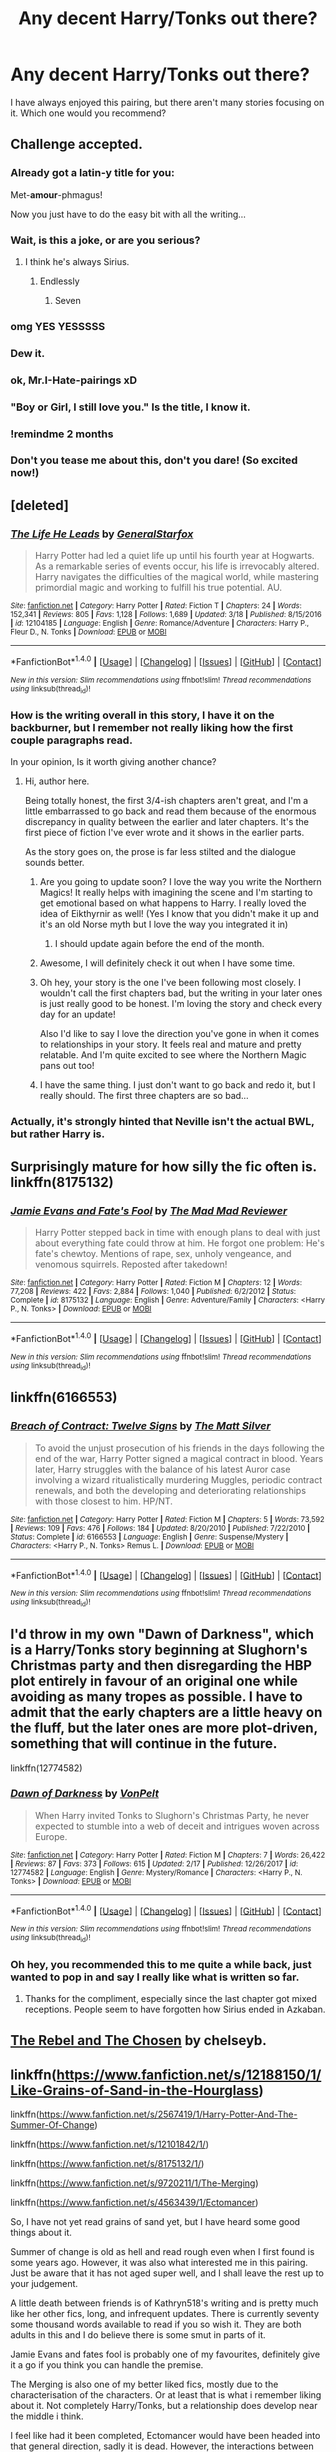 #+TITLE: Any decent Harry/Tonks out there?

* Any decent Harry/Tonks out there?
:PROPERTIES:
:Author: AreYouOKAni
:Score: 36
:DateUnix: 1521566311.0
:DateShort: 2018-Mar-20
:END:
I have always enjoyed this pairing, but there aren't many stories focusing on it. Which one would you recommend?


** Challenge accepted.
:PROPERTIES:
:Author: TE7
:Score: 84
:DateUnix: 1521569037.0
:DateShort: 2018-Mar-20
:END:

*** Already got a latin-y title for you:

Met-*amour*-phmagus!

Now you just have to do the easy bit with all the writing...
:PROPERTIES:
:Author: Ch1pp
:Score: 35
:DateUnix: 1521572149.0
:DateShort: 2018-Mar-20
:END:


*** Wait, is this a joke, or are you serious?
:PROPERTIES:
:Author: Johnsmitish
:Score: 11
:DateUnix: 1521573980.0
:DateShort: 2018-Mar-20
:END:

**** I think he's always Sirius.
:PROPERTIES:
:Score: 28
:DateUnix: 1521575432.0
:DateShort: 2018-Mar-20
:END:

***** Endlessly
:PROPERTIES:
:Author: wordhammer
:Score: 14
:DateUnix: 1521575997.0
:DateShort: 2018-Mar-20
:END:

****** Seven
:PROPERTIES:
:Author: ghostboy138
:Score: 7
:DateUnix: 1521588746.0
:DateShort: 2018-Mar-21
:END:


*** omg YES YESSSSS
:PROPERTIES:
:Author: scoops__
:Score: 7
:DateUnix: 1521572952.0
:DateShort: 2018-Mar-20
:END:


*** Dew it.
:PROPERTIES:
:Author: Darkenmal
:Score: 4
:DateUnix: 1521581610.0
:DateShort: 2018-Mar-21
:END:


*** ok, Mr.I-Hate-pairings xD
:PROPERTIES:
:Author: Mestrehunter
:Score: 4
:DateUnix: 1521625026.0
:DateShort: 2018-Mar-21
:END:


*** "Boy or Girl, I still love you." Is the title, I know it.
:PROPERTIES:
:Author: UndeadBBQ
:Score: 3
:DateUnix: 1521596910.0
:DateShort: 2018-Mar-21
:END:


*** !remindme 2 months
:PROPERTIES:
:Score: 2
:DateUnix: 1521604899.0
:DateShort: 2018-Mar-21
:END:


*** Don't you tease me about this, don't you dare! (So excited now!)
:PROPERTIES:
:Author: ST_Jackson
:Score: 1
:DateUnix: 1522276988.0
:DateShort: 2018-Mar-29
:END:


** [deleted]
:PROPERTIES:
:Score: 21
:DateUnix: 1521567036.0
:DateShort: 2018-Mar-20
:END:

*** [[http://www.fanfiction.net/s/12104185/1/][*/The Life He Leads/*]] by [[https://www.fanfiction.net/u/6194118/GeneralStarfox][/GeneralStarfox/]]

#+begin_quote
  Harry Potter had led a quiet life up until his fourth year at Hogwarts. As a remarkable series of events occur, his life is irrevocably altered. Harry navigates the difficulties of the magical world, while mastering primordial magic and working to fulfill his true potential. AU.
#+end_quote

^{/Site/: [[http://www.fanfiction.net/][fanfiction.net]] *|* /Category/: Harry Potter *|* /Rated/: Fiction T *|* /Chapters/: 24 *|* /Words/: 152,341 *|* /Reviews/: 805 *|* /Favs/: 1,128 *|* /Follows/: 1,689 *|* /Updated/: 3/18 *|* /Published/: 8/15/2016 *|* /id/: 12104185 *|* /Language/: English *|* /Genre/: Romance/Adventure *|* /Characters/: Harry P., Fleur D., N. Tonks *|* /Download/: [[http://www.ff2ebook.com/old/ffn-bot/index.php?id=12104185&source=ff&filetype=epub][EPUB]] or [[http://www.ff2ebook.com/old/ffn-bot/index.php?id=12104185&source=ff&filetype=mobi][MOBI]]}

--------------

*FanfictionBot*^{1.4.0} *|* [[[https://github.com/tusing/reddit-ffn-bot/wiki/Usage][Usage]]] | [[[https://github.com/tusing/reddit-ffn-bot/wiki/Changelog][Changelog]]] | [[[https://github.com/tusing/reddit-ffn-bot/issues/][Issues]]] | [[[https://github.com/tusing/reddit-ffn-bot/][GitHub]]] | [[[https://www.reddit.com/message/compose?to=tusing][Contact]]]

^{/New in this version: Slim recommendations using/ ffnbot!slim! /Thread recommendations using/ linksub(thread_id)!}
:PROPERTIES:
:Author: FanfictionBot
:Score: 6
:DateUnix: 1521567058.0
:DateShort: 2018-Mar-20
:END:


*** How is the writing overall in this story, I have it on the backburner, but I remember not really liking how the first couple paragraphs read.

In your opinion, Is it worth giving another chance?
:PROPERTIES:
:Author: Kil_La_Kill_Yourself
:Score: 3
:DateUnix: 1521567314.0
:DateShort: 2018-Mar-20
:END:

**** Hi, author here.

Being totally honest, the first 3/4-ish chapters aren't great, and I'm a little embarrassed to go back and read them because of the enormous discrepancy in quality between the earlier and later chapters. It's the first piece of fiction I've ever wrote and it shows in the earlier parts.

As the story goes on, the prose is far less stilted and the dialogue sounds better.
:PROPERTIES:
:Author: TheGeneralStarfox
:Score: 29
:DateUnix: 1521569219.0
:DateShort: 2018-Mar-20
:END:

***** Are you going to update soon? I love the way you write the Northern Magics! It really helps with imagining the scene and I'm starting to get emotional based on what happens to Harry. I really loved the idea of Eikthyrnir as well! (Yes I know that you didn't make it up and it's an old Norse myth but I love the way you integrated it in)
:PROPERTIES:
:Author: UnusualOutlet
:Score: 4
:DateUnix: 1521671589.0
:DateShort: 2018-Mar-22
:END:

****** I should update again before the end of the month.
:PROPERTIES:
:Author: TheGeneralStarfox
:Score: 3
:DateUnix: 1521672104.0
:DateShort: 2018-Mar-22
:END:


***** Awesome, I will definitely check it out when I have some time.
:PROPERTIES:
:Author: Kil_La_Kill_Yourself
:Score: 3
:DateUnix: 1521570717.0
:DateShort: 2018-Mar-20
:END:


***** Oh hey, your story is the one I've been following most closely. I wouldn't call the first chapters bad, but the writing in your later ones is just really good to be honest. I'm loving the story and check every day for an update!

Also I'd like to say I love the direction you've gone in when it comes to relationships in your story. It feels real and mature and pretty relatable. And I'm quite excited to see where the Northern Magic pans out too!
:PROPERTIES:
:Author: ladrlee
:Score: 3
:DateUnix: 1521612826.0
:DateShort: 2018-Mar-21
:END:


***** I have the same thing. I just don't want to go back and redo it, but I really should. The first three chapters are so bad...
:PROPERTIES:
:Author: redwings159753
:Score: 2
:DateUnix: 1521580281.0
:DateShort: 2018-Mar-21
:END:


*** Actually, it's strongly hinted that Neville isn't the actual BWL, but rather Harry is.
:PROPERTIES:
:Author: UnusualOutlet
:Score: 1
:DateUnix: 1521671650.0
:DateShort: 2018-Mar-22
:END:


** Surprisingly mature for how silly the fic often is. linkffn(8175132)
:PROPERTIES:
:Author: Thsle
:Score: 13
:DateUnix: 1521575428.0
:DateShort: 2018-Mar-20
:END:

*** [[http://www.fanfiction.net/s/8175132/1/][*/Jamie Evans and Fate's Fool/*]] by [[https://www.fanfiction.net/u/699762/The-Mad-Mad-Reviewer][/The Mad Mad Reviewer/]]

#+begin_quote
  Harry Potter stepped back in time with enough plans to deal with just about everything fate could throw at him. He forgot one problem: He's fate's chewtoy. Mentions of rape, sex, unholy vengeance, and venomous squirrels. Reposted after takedown!
#+end_quote

^{/Site/: [[http://www.fanfiction.net/][fanfiction.net]] *|* /Category/: Harry Potter *|* /Rated/: Fiction M *|* /Chapters/: 12 *|* /Words/: 77,208 *|* /Reviews/: 422 *|* /Favs/: 2,884 *|* /Follows/: 1,040 *|* /Published/: 6/2/2012 *|* /Status/: Complete *|* /id/: 8175132 *|* /Language/: English *|* /Genre/: Adventure/Family *|* /Characters/: <Harry P., N. Tonks> *|* /Download/: [[http://www.ff2ebook.com/old/ffn-bot/index.php?id=8175132&source=ff&filetype=epub][EPUB]] or [[http://www.ff2ebook.com/old/ffn-bot/index.php?id=8175132&source=ff&filetype=mobi][MOBI]]}

--------------

*FanfictionBot*^{1.4.0} *|* [[[https://github.com/tusing/reddit-ffn-bot/wiki/Usage][Usage]]] | [[[https://github.com/tusing/reddit-ffn-bot/wiki/Changelog][Changelog]]] | [[[https://github.com/tusing/reddit-ffn-bot/issues/][Issues]]] | [[[https://github.com/tusing/reddit-ffn-bot/][GitHub]]] | [[[https://www.reddit.com/message/compose?to=tusing][Contact]]]

^{/New in this version: Slim recommendations using/ ffnbot!slim! /Thread recommendations using/ linksub(thread_id)!}
:PROPERTIES:
:Author: FanfictionBot
:Score: 4
:DateUnix: 1521575460.0
:DateShort: 2018-Mar-20
:END:


** linkffn(6166553)
:PROPERTIES:
:Author: Lord_Anarchy
:Score: 6
:DateUnix: 1521576340.0
:DateShort: 2018-Mar-20
:END:

*** [[http://www.fanfiction.net/s/6166553/1/][*/Breach of Contract: Twelve Signs/*]] by [[https://www.fanfiction.net/u/1490083/The-Matt-Silver][/The Matt Silver/]]

#+begin_quote
  To avoid the unjust prosecution of his friends in the days following the end of the war, Harry Potter signed a magical contract in blood. Years later, Harry struggles with the balance of his latest Auror case involving a wizard ritualistically murdering Muggles, periodic contract renewals, and both the developing and deteriorating relationships with those closest to him. HP/NT.
#+end_quote

^{/Site/: [[http://www.fanfiction.net/][fanfiction.net]] *|* /Category/: Harry Potter *|* /Rated/: Fiction M *|* /Chapters/: 5 *|* /Words/: 73,592 *|* /Reviews/: 109 *|* /Favs/: 476 *|* /Follows/: 184 *|* /Updated/: 8/20/2010 *|* /Published/: 7/22/2010 *|* /Status/: Complete *|* /id/: 6166553 *|* /Language/: English *|* /Genre/: Suspense/Mystery *|* /Characters/: <Harry P., N. Tonks> Remus L. *|* /Download/: [[http://www.ff2ebook.com/old/ffn-bot/index.php?id=6166553&source=ff&filetype=epub][EPUB]] or [[http://www.ff2ebook.com/old/ffn-bot/index.php?id=6166553&source=ff&filetype=mobi][MOBI]]}

--------------

*FanfictionBot*^{1.4.0} *|* [[[https://github.com/tusing/reddit-ffn-bot/wiki/Usage][Usage]]] | [[[https://github.com/tusing/reddit-ffn-bot/wiki/Changelog][Changelog]]] | [[[https://github.com/tusing/reddit-ffn-bot/issues/][Issues]]] | [[[https://github.com/tusing/reddit-ffn-bot/][GitHub]]] | [[[https://www.reddit.com/message/compose?to=tusing][Contact]]]

^{/New in this version: Slim recommendations using/ ffnbot!slim! /Thread recommendations using/ linksub(thread_id)!}
:PROPERTIES:
:Author: FanfictionBot
:Score: 3
:DateUnix: 1521576346.0
:DateShort: 2018-Mar-20
:END:


** I'd throw in my own "Dawn of Darkness", which is a Harry/Tonks story beginning at Slughorn's Christmas party and then disregarding the HBP plot entirely in favour of an original one while avoiding as many tropes as possible. I have to admit that the early chapters are a little heavy on the fluff, but the later ones are more plot-driven, something that will continue in the future.

linkffn(12774582)
:PROPERTIES:
:Author: Hellstrike
:Score: 5
:DateUnix: 1521584555.0
:DateShort: 2018-Mar-21
:END:

*** [[http://www.fanfiction.net/s/12774582/1/][*/Dawn of Darkness/*]] by [[https://www.fanfiction.net/u/8266516/VonPelt][/VonPelt/]]

#+begin_quote
  When Harry invited Tonks to Slughorn's Christmas Party, he never expected to stumble into a web of deceit and intrigues woven across Europe.
#+end_quote

^{/Site/: [[http://www.fanfiction.net/][fanfiction.net]] *|* /Category/: Harry Potter *|* /Rated/: Fiction M *|* /Chapters/: 7 *|* /Words/: 26,422 *|* /Reviews/: 87 *|* /Favs/: 373 *|* /Follows/: 615 *|* /Updated/: 2/17 *|* /Published/: 12/26/2017 *|* /id/: 12774582 *|* /Language/: English *|* /Genre/: Mystery/Romance *|* /Characters/: <Harry P., N. Tonks> *|* /Download/: [[http://www.ff2ebook.com/old/ffn-bot/index.php?id=12774582&source=ff&filetype=epub][EPUB]] or [[http://www.ff2ebook.com/old/ffn-bot/index.php?id=12774582&source=ff&filetype=mobi][MOBI]]}

--------------

*FanfictionBot*^{1.4.0} *|* [[[https://github.com/tusing/reddit-ffn-bot/wiki/Usage][Usage]]] | [[[https://github.com/tusing/reddit-ffn-bot/wiki/Changelog][Changelog]]] | [[[https://github.com/tusing/reddit-ffn-bot/issues/][Issues]]] | [[[https://github.com/tusing/reddit-ffn-bot/][GitHub]]] | [[[https://www.reddit.com/message/compose?to=tusing][Contact]]]

^{/New in this version: Slim recommendations using/ ffnbot!slim! /Thread recommendations using/ linksub(thread_id)!}
:PROPERTIES:
:Author: FanfictionBot
:Score: 4
:DateUnix: 1521584562.0
:DateShort: 2018-Mar-21
:END:


*** Oh hey, you recommended this to me quite a while back, just wanted to pop in and say I really like what is written so far.
:PROPERTIES:
:Author: Kil_La_Kill_Yourself
:Score: 4
:DateUnix: 1521658131.0
:DateShort: 2018-Mar-21
:END:

**** Thanks for the compliment, especially since the last chapter got mixed receptions. People seem to have forgotten how Sirius ended in Azkaban.
:PROPERTIES:
:Author: Hellstrike
:Score: 2
:DateUnix: 1521672040.0
:DateShort: 2018-Mar-22
:END:


** [[https://www.ultimatehpfanfiction.com/tonks/rac][The Rebel and The Chosen]] by chelseyb.
:PROPERTIES:
:Score: 6
:DateUnix: 1521588678.0
:DateShort: 2018-Mar-21
:END:


** linkffn([[https://www.fanfiction.net/s/12188150/1/Like-Grains-of-Sand-in-the-Hourglass]])

linkffn([[https://www.fanfiction.net/s/2567419/1/Harry-Potter-And-The-Summer-Of-Change]])

linkffn([[https://www.fanfiction.net/s/12101842/1/]])

linkffn([[https://www.fanfiction.net/s/8175132/1/]])

linkffn([[https://www.fanfiction.net/s/9720211/1/The-Merging]])

linkffn([[https://www.fanfiction.net/s/4563439/1/Ectomancer]])

So, I have not yet read grains of sand yet, but I have heard some good things about it.

Summer of change is old as hell and read rough even when I first found is some years ago. However, it was also what interested me in this pairing. Just be aware that it has not aged super well, and I shall leave the rest up to your judgement.

A little death between friends is of Kathryn518's writing and is pretty much like her other fics, long, and infrequent updates. There is currently seventy some thousand words available to read if you so wish it. They are both adults in this and I do believe there is some smut in parts of it.

Jamie Evans and fates fool is probably one of my favourites, definitely give it a go if you think you can handle the premise.

The Merging is also one of my better liked fics, mostly due to the characterisation of the characters. Or at least that is what i remember liking about it. Not completely Harry/Tonks, but a relationship does develop near the middle i think.

I feel like had it been completed, Ectomancer would have been headed into that general direction, sadly it is dead. However, the interactions between Harry and Tonks are enjoyable enough to read. Just be aware that the story is hardly centric on the pairing.

Perhaps to the greatest shame known to the world, Chelseyb deleted all of her fics. She was one of the more prolific Harry/Tonks writers in that particular niche. Her stories may not have been of the highest caliber, but they were enjoyable enough to me. Some good news though, many people have saved them and I am sure with enough prodding you could find them floating around too.

There are probably quite a few decent one that I have forgot to mention, but this should be a good start. Good luck in your search.
:PROPERTIES:
:Author: Kil_La_Kill_Yourself
:Score: 5
:DateUnix: 1521567215.0
:DateShort: 2018-Mar-20
:END:

*** u/deleted:
#+begin_quote
  So, I have not yet read grains of sand yet, but I have heard some good things about it.
#+end_quote

It's fine. I'm not a huge fan of the time travel fics, but it's better than most that I have read...
:PROPERTIES:
:Score: 2
:DateUnix: 1521575401.0
:DateShort: 2018-Mar-20
:END:


*** [[http://www.fanfiction.net/s/2567419/1/][*/Harry Potter And The Summer Of Change/*]] by [[https://www.fanfiction.net/u/708471/lorddwar][/lorddwar/]]

#+begin_quote
  COMPLETE Edit in process. PostOOTP, Very Little of HBP. Harry returns to Privet Drive and Tonks helps him become the man and hero he must be to survive. HONKS. Action, Violence, Language and Sexual Situations
#+end_quote

^{/Site/: [[http://www.fanfiction.net/][fanfiction.net]] *|* /Category/: Harry Potter *|* /Rated/: Fiction M *|* /Chapters/: 19 *|* /Words/: 332,503 *|* /Reviews/: 2,678 *|* /Favs/: 8,400 *|* /Follows/: 3,473 *|* /Updated/: 5/13/2006 *|* /Published/: 9/5/2005 *|* /Status/: Complete *|* /id/: 2567419 *|* /Language/: English *|* /Genre/: Adventure/Romance *|* /Characters/: Harry P., N. Tonks *|* /Download/: [[http://www.ff2ebook.com/old/ffn-bot/index.php?id=2567419&source=ff&filetype=epub][EPUB]] or [[http://www.ff2ebook.com/old/ffn-bot/index.php?id=2567419&source=ff&filetype=mobi][MOBI]]}

--------------

[[http://www.fanfiction.net/s/4563439/1/][*/Ectomancer/*]] by [[https://www.fanfiction.net/u/1548491/RustyRed][/RustyRed/]]

#+begin_quote
  Falling through puddles and magic gone haywire are just a few of Harry's newest problems. With the Ministry falling apart and Voldemort unearthing ancient secrets, will Harry uncover the truth in time? Post-OotP.
#+end_quote

^{/Site/: [[http://www.fanfiction.net/][fanfiction.net]] *|* /Category/: Harry Potter *|* /Rated/: Fiction T *|* /Chapters/: 15 *|* /Words/: 103,911 *|* /Reviews/: 980 *|* /Favs/: 2,474 *|* /Follows/: 2,707 *|* /Updated/: 2/17/2012 *|* /Published/: 9/28/2008 *|* /id/: 4563439 *|* /Language/: English *|* /Genre/: Adventure/Supernatural *|* /Characters/: Harry P. *|* /Download/: [[http://www.ff2ebook.com/old/ffn-bot/index.php?id=4563439&source=ff&filetype=epub][EPUB]] or [[http://www.ff2ebook.com/old/ffn-bot/index.php?id=4563439&source=ff&filetype=mobi][MOBI]]}

--------------

[[http://www.fanfiction.net/s/9720211/1/][*/The Merging/*]] by [[https://www.fanfiction.net/u/2102558/Shaydrall][/Shaydrall/]]

#+begin_quote
  The Dementor attack on Harry leaves him kissed with his wand broken in an alleyway. Somehow surviving, the mystery remains unanswered as the new year draws closer, buried by the looming conflict the Order scrambles to prepare for. Buried by the prospect of his toughest year at Hogwarts yet. In the face of his fate, what can he do but keep moving forwards?
#+end_quote

^{/Site/: [[http://www.fanfiction.net/][fanfiction.net]] *|* /Category/: Harry Potter *|* /Rated/: Fiction T *|* /Chapters/: 24 *|* /Words/: 389,654 *|* /Reviews/: 3,505 *|* /Favs/: 8,247 *|* /Follows/: 9,827 *|* /Updated/: 10/6/2017 *|* /Published/: 9/27/2013 *|* /id/: 9720211 *|* /Language/: English *|* /Genre/: Adventure/Romance *|* /Characters/: Harry P. *|* /Download/: [[http://www.ff2ebook.com/old/ffn-bot/index.php?id=9720211&source=ff&filetype=epub][EPUB]] or [[http://www.ff2ebook.com/old/ffn-bot/index.php?id=9720211&source=ff&filetype=mobi][MOBI]]}

--------------

[[http://www.fanfiction.net/s/8175132/1/][*/Jamie Evans and Fate's Fool/*]] by [[https://www.fanfiction.net/u/699762/The-Mad-Mad-Reviewer][/The Mad Mad Reviewer/]]

#+begin_quote
  Harry Potter stepped back in time with enough plans to deal with just about everything fate could throw at him. He forgot one problem: He's fate's chewtoy. Mentions of rape, sex, unholy vengeance, and venomous squirrels. Reposted after takedown!
#+end_quote

^{/Site/: [[http://www.fanfiction.net/][fanfiction.net]] *|* /Category/: Harry Potter *|* /Rated/: Fiction M *|* /Chapters/: 12 *|* /Words/: 77,208 *|* /Reviews/: 422 *|* /Favs/: 2,884 *|* /Follows/: 1,040 *|* /Published/: 6/2/2012 *|* /Status/: Complete *|* /id/: 8175132 *|* /Language/: English *|* /Genre/: Adventure/Family *|* /Characters/: <Harry P., N. Tonks> *|* /Download/: [[http://www.ff2ebook.com/old/ffn-bot/index.php?id=8175132&source=ff&filetype=epub][EPUB]] or [[http://www.ff2ebook.com/old/ffn-bot/index.php?id=8175132&source=ff&filetype=mobi][MOBI]]}

--------------

[[http://www.fanfiction.net/s/12188150/1/][*/Like Grains of Sand in the Hourglass/*]] by [[https://www.fanfiction.net/u/1057022/Temporal-Knight][/Temporal Knight/]]

#+begin_quote
  During the Battle in the Department of Mysteries Nymphadora Tonks finds herself thrown back to the beginning of Fifth Year. With two Tonks walking around and her faith in Dumbledore eroded what's a Metamorphmagus to do? Protect Harry Potter at all costs, that's what! Tonks ends up crafting a new identity for herself and infiltrates Hogwarts to fix the future. Pairing: Harry/Tonks.
#+end_quote

^{/Site/: [[http://www.fanfiction.net/][fanfiction.net]] *|* /Category/: Harry Potter *|* /Rated/: Fiction T *|* /Chapters/: 12 *|* /Words/: 116,626 *|* /Reviews/: 873 *|* /Favs/: 2,944 *|* /Follows/: 3,277 *|* /Updated/: 7/26/2017 *|* /Published/: 10/12/2016 *|* /Status/: Complete *|* /id/: 12188150 *|* /Language/: English *|* /Genre/: Fantasy/Romance *|* /Characters/: <Harry P., N. Tonks> Hermione G., Luna L. *|* /Download/: [[http://www.ff2ebook.com/old/ffn-bot/index.php?id=12188150&source=ff&filetype=epub][EPUB]] or [[http://www.ff2ebook.com/old/ffn-bot/index.php?id=12188150&source=ff&filetype=mobi][MOBI]]}

--------------

[[http://www.fanfiction.net/s/12101842/1/][*/What's a Little Death between friends?/*]] by [[https://www.fanfiction.net/u/4404355/kathryn518][/kathryn518/]]

#+begin_quote
  After the defeat of Voldmort didn't turn out quite like he envisioned, Harry stared into the Abyss preparing to prove something to himself, instead he tumbles into an experience he never expected, and he doesn't go alone.
#+end_quote

^{/Site/: [[http://www.fanfiction.net/][fanfiction.net]] *|* /Category/: Harry Potter *|* /Rated/: Fiction M *|* /Chapters/: 3 *|* /Words/: 79,067 *|* /Reviews/: 1,128 *|* /Favs/: 5,576 *|* /Follows/: 7,000 *|* /Updated/: 9/17/2017 *|* /Published/: 8/14/2016 *|* /id/: 12101842 *|* /Language/: English *|* /Characters/: Harry P., N. Tonks *|* /Download/: [[http://www.ff2ebook.com/old/ffn-bot/index.php?id=12101842&source=ff&filetype=epub][EPUB]] or [[http://www.ff2ebook.com/old/ffn-bot/index.php?id=12101842&source=ff&filetype=mobi][MOBI]]}

--------------

*FanfictionBot*^{1.4.0} *|* [[[https://github.com/tusing/reddit-ffn-bot/wiki/Usage][Usage]]] | [[[https://github.com/tusing/reddit-ffn-bot/wiki/Changelog][Changelog]]] | [[[https://github.com/tusing/reddit-ffn-bot/issues/][Issues]]] | [[[https://github.com/tusing/reddit-ffn-bot/][GitHub]]] | [[[https://www.reddit.com/message/compose?to=tusing][Contact]]]

^{/New in this version: Slim recommendations using/ ffnbot!slim! /Thread recommendations using/ linksub(thread_id)!}
:PROPERTIES:
:Author: FanfictionBot
:Score: 1
:DateUnix: 1521567247.0
:DateShort: 2018-Mar-20
:END:


** Grains of Sand in the hourglass is awesome. Tonks gets sent back in time, infiltrates Hogwarts linkffn(12188150)

I recall liking Old Friends, New Friends, but I haven't read it in a while so it is hard to say much about it. linkffn(8295633)

Disorder of the Phoenix is... different. Think this is a love it or hate it one. In this one, Future!Resigned!Father Harry gets sent back in time to the Hogwarts Era linkffn(12813755)

As for ongoing fics, I'm liking how Dark Hearted Auror is going but WARNING: Author is doing the stupid "I won't post the next chapter till x reviews' ugh. linkffn(12857609)

Edit: went back and looked at Old Friends, it is a pretty rough read. Then again I think I have developed a distaste for deaged!Tonks since first reading it.
:PROPERTIES:
:Author: StarDolph
:Score: 2
:DateUnix: 1521615723.0
:DateShort: 2018-Mar-21
:END:

*** u/wordhammer:
#+begin_quote
  As for ongoing fics, I'm liking how Dark Hearted Auror is going but WARNING: Author is doing the stupid "I won't post the next chapter till x reviews' ugh.
#+end_quote

It's worse than that- this is a plagiarist reposting [[https://www.fanfiction.net/s/4308508/1/Harry-Potter-and-the-Black-Hearted-Auror][the same story originally written by Darth Cious]].

Everything they've posted is someone else's work.
:PROPERTIES:
:Author: wordhammer
:Score: 3
:DateUnix: 1521660965.0
:DateShort: 2018-Mar-21
:END:

**** Ugh. It was obvious they had a completed manuscript by their posting pattern, and I had a sneaking thought that this might be the case. Plus the fact they were demanding reviews on all chapters but the last one ugh.

And I thought it felt familiar reading it, must of seen the old one at some point.... :/
:PROPERTIES:
:Author: StarDolph
:Score: 1
:DateUnix: 1521661743.0
:DateShort: 2018-Mar-21
:END:


*** [[http://www.fanfiction.net/s/12188150/1/][*/Like Grains of Sand in the Hourglass/*]] by [[https://www.fanfiction.net/u/1057022/Temporal-Knight][/Temporal Knight/]]

#+begin_quote
  During the Battle in the Department of Mysteries Nymphadora Tonks finds herself thrown back to the beginning of Fifth Year. With two Tonks walking around and her faith in Dumbledore eroded what's a Metamorphmagus to do? Protect Harry Potter at all costs, that's what! Tonks ends up crafting a new identity for herself and infiltrates Hogwarts to fix the future. Pairing: Harry/Tonks.
#+end_quote

^{/Site/: [[http://www.fanfiction.net/][fanfiction.net]] *|* /Category/: Harry Potter *|* /Rated/: Fiction T *|* /Chapters/: 12 *|* /Words/: 116,626 *|* /Reviews/: 873 *|* /Favs/: 2,944 *|* /Follows/: 3,277 *|* /Updated/: 7/26/2017 *|* /Published/: 10/12/2016 *|* /Status/: Complete *|* /id/: 12188150 *|* /Language/: English *|* /Genre/: Fantasy/Romance *|* /Characters/: <Harry P., N. Tonks> Hermione G., Luna L. *|* /Download/: [[http://www.ff2ebook.com/old/ffn-bot/index.php?id=12188150&source=ff&filetype=epub][EPUB]] or [[http://www.ff2ebook.com/old/ffn-bot/index.php?id=12188150&source=ff&filetype=mobi][MOBI]]}

--------------

[[http://www.fanfiction.net/s/12813755/1/][*/The Disorder of the Phoenix/*]] by [[https://www.fanfiction.net/u/4453643/JacobApples][/JacobApples/]]

#+begin_quote
  Seven years after defeating Voldemort, Harry Potter has been raising his godson, Teddy Lupin with the help of Teddy's grandmother, Andromeda Tonks. What will happen when Fawkes the Phoenix pulls this happy, war-weary family back in time for a chance at a better future. Set before the breakout from Azkaban in Order of the Phoenix. No paradox.
#+end_quote

^{/Site/: [[http://www.fanfiction.net/][fanfiction.net]] *|* /Category/: Harry Potter *|* /Rated/: Fiction T *|* /Chapters/: 24 *|* /Words/: 98,860 *|* /Reviews/: 1,023 *|* /Favs/: 1,867 *|* /Follows/: 2,643 *|* /Updated/: 3/19 *|* /Published/: 1/25 *|* /id/: 12813755 *|* /Language/: English *|* /Characters/: <Harry P., N. Tonks> Teddy L. *|* /Download/: [[http://www.ff2ebook.com/old/ffn-bot/index.php?id=12813755&source=ff&filetype=epub][EPUB]] or [[http://www.ff2ebook.com/old/ffn-bot/index.php?id=12813755&source=ff&filetype=mobi][MOBI]]}

--------------

[[http://www.fanfiction.net/s/12857609/1/][*/Harry Potter and the Black Hearted Auror/*]] by [[https://www.fanfiction.net/u/4675681/Wraithspeaker][/Wraithspeaker/]]

#+begin_quote
  AU of HBP. After losing his Godfather and promising to think before he acts, Harry receives a letter from the new Minister of Magic with an intriguing proposal, he gains a new ally and begins doubting an old one. Independent!Harry Realistic!Honks
#+end_quote

^{/Site/: [[http://www.fanfiction.net/][fanfiction.net]] *|* /Category/: Harry Potter *|* /Rated/: Fiction T *|* /Chapters/: 6 *|* /Words/: 52,953 *|* /Reviews/: 47 *|* /Favs/: 50 *|* /Follows/: 87 *|* /Updated/: 3/18 *|* /Published/: 3/4 *|* /id/: 12857609 *|* /Language/: English *|* /Genre/: Adventure/Romance *|* /Characters/: Harry P., N. Tonks *|* /Download/: [[http://www.ff2ebook.com/old/ffn-bot/index.php?id=12857609&source=ff&filetype=epub][EPUB]] or [[http://www.ff2ebook.com/old/ffn-bot/index.php?id=12857609&source=ff&filetype=mobi][MOBI]]}

--------------

[[http://www.fanfiction.net/s/8295633/1/][*/Old Friends, New Friends/*]] by [[https://www.fanfiction.net/u/3712508/expectopadfoot][/expectopadfoot/]]

#+begin_quote
  "That date was the reason I was shocked to death when I saw that troll. Of course my hero Harry then came to save me and defeat the big bad troll." Tonks ended dramatically, placing a sloppy kiss on Harry's red cheek. He would die before he admitted this to her, but when she said that, he felt rather proud of himself.
#+end_quote

^{/Site/: [[http://www.fanfiction.net/][fanfiction.net]] *|* /Category/: Harry Potter *|* /Rated/: Fiction T *|* /Chapters/: 36 *|* /Words/: 121,274 *|* /Reviews/: 1,292 *|* /Favs/: 2,196 *|* /Follows/: 2,057 *|* /Updated/: 2/19/2016 *|* /Published/: 7/7/2012 *|* /Status/: Complete *|* /id/: 8295633 *|* /Language/: English *|* /Genre/: Family/Romance *|* /Characters/: Harry P., N. Tonks *|* /Download/: [[http://www.ff2ebook.com/old/ffn-bot/index.php?id=8295633&source=ff&filetype=epub][EPUB]] or [[http://www.ff2ebook.com/old/ffn-bot/index.php?id=8295633&source=ff&filetype=mobi][MOBI]]}

--------------

*FanfictionBot*^{1.4.0} *|* [[[https://github.com/tusing/reddit-ffn-bot/wiki/Usage][Usage]]] | [[[https://github.com/tusing/reddit-ffn-bot/wiki/Changelog][Changelog]]] | [[[https://github.com/tusing/reddit-ffn-bot/issues/][Issues]]] | [[[https://github.com/tusing/reddit-ffn-bot/][GitHub]]] | [[[https://www.reddit.com/message/compose?to=tusing][Contact]]]

^{/New in this version: Slim recommendations using/ ffnbot!slim! /Thread recommendations using/ linksub(thread_id)!}
:PROPERTIES:
:Author: FanfictionBot
:Score: 2
:DateUnix: 1521615743.0
:DateShort: 2018-Mar-21
:END:


*** In "Disorder of the Phoenix", I feel like Harry is overly protected by the author. He can't seem to do wrong, at all. Dialogue that would feel like massive breaks between characters is wiped away if it could emotionally hurt Harry too much. Its getting rather frustrating after a while.
:PROPERTIES:
:Author: UndeadBBQ
:Score: 1
:DateUnix: 1521702017.0
:DateShort: 2018-Mar-22
:END:

**** I concur.
:PROPERTIES:
:Author: Agrees_withyou
:Score: 1
:DateUnix: 1521702022.0
:DateShort: 2018-Mar-22
:END:


**** It certainly felt like the author had developed the character backstory and intro a lot more than the plot his character was living. This was even before the random two chapter backstory entry, felt it was meandering a bit too much about when he got arrested.

Like most fics, probably would have been better edited down to half it's length.

My rec is certainly grains of sand first as the awesome alpha material, and these others that are good beta material
:PROPERTIES:
:Author: StarDolph
:Score: 1
:DateUnix: 1521703558.0
:DateShort: 2018-Mar-22
:END:
